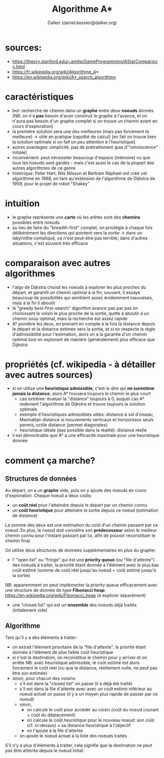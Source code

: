 #+TITLE: Algorithme A*
#+AUTHOR: Dalker (daniel.kessler@dalker.org)

* sources:
  - https://theory.stanford.edu/~amitp/GameProgramming/AStarComparison.html
  - https://fr.wikipedia.org/wiki/Algorithme_A*
  - https://en.wikipedia.org/wiki/A*_search_algorithmx
* caractéristiques
  - but: recherche de chemin dans un *graphe* entre deux *noeuds* donnés
    [NB: on n'a *pas* besoin d'avoir construit le graphe à l'avance, et on
    n'aura pas besoin d'un graphe complet si on trouve un chemin avant en cours d'exploration]
  - la première solution sera une des meilleures (mais pas forcément /la/ meilleure)
    -> utile en pratique (rapidité de calcul) 
    [en fait on trouve bien la solution optimale si on fait un peu attention à l'heuristique]
  - autres avantages: simplicité, pas de prétraitement (pas d'"omniscience" initiale)
  - inconvénient: peut nécessiter beaucoup d'espace (mémoire) vu que tous les
    noeuds sont gardés - mais c'est aussi le cas de la plupart des autres
    algorithmes de ce genre
  - historique: Peter Hart, Nils Nilsson et Bertram Raphael ont créé cet
    algorithme en 1968, en tant qu'extension de l'algorithme de Dijkstra de
    1959, pour le projet de robot "Shakey"
* intuition
  - le graphe représente une *carte* où les arêtes sont des *chemins* possibles
    entre noeuds
  - au lieu de faire du "breadth-first" complet, on privilégie à chaque fois
    délibérément les directions qui pointent vers la sortie
    -> dans un labyrinthe compliqué, ce n'est peut-être pas terrible; dans d'autres
       situations, c'est souvent très efficace
* comparaison avec autres algorithmes
  - l'algo de Dijkstra choisit les noeuds à explorer les plus proches du départ,
    et garantit un chemin optimal à la fin; souvent, il essaye beaucoup de
    possibilités qui semblent assez évidemment mauvaises, mais à la fin il aboutit
  - le "greedy best-first-search" algorithm avance pas par pas en choisissant le
    voisin le plus proche de la sortie, quitte à aboutir à un chemin
    sous-optimal, mais la recherche est assez rapide
  - A* pondère les deux, en prenant en compte à la fois la distance depuis le
    départ et la distance estimée vers la sortie, et si on respecte la règle
    d'admissibilité pour l'estimation, alors on a la garantie d'un chemin
    optimal tout en explorant de manière (généralement) plus efficace que
    Dijkstra
* propriétés (cf. wikipedia - à détailler avec autres sources)
  - si on utilise une *heuristique admissible*, c'est-à-dire qui *ne surestime
    jamais la distance*, alors A* trouvera toujours le chemin le plus court
    - cas extrême: évaluer la "distance" toujours à 0, auquel cas A* redevient
      l'algorithme de Dijkstra et trouve toujours la solution optimale
    - exemple d'heuristiques admissibles utiles: distance à vol d'oiseau,
      Manhattan distance si mouvements verticaux et horizontaux seuls permis,
      octile distance (permet diagonales)
    - heuristique idéale (pas possible dans la réalité): distance réelle
  - il est démontrable que A* a une efficacité maximale pour une heuristique donnée
* comment ça marche?
** Structures de données
  Au départ, on a un *graphe* vide, puis on y ajoute des noeuds en cours
  d'exploration. Chaque noeud a deux coûts:
  - un *coût réel* pour l'atteindre depuis le départ par un chemin connu
  - un *coût heuristique* pour atteindre la sortie depuis ce noeud (estimation de distance)
  La somme des deux est une estimation du coût d'un chemin passant par ce noeud.
  En plus, le noeud doit connaître son *prédecesseur* selon le meilleur chemin
  connu pour l'instant passant par lui, afin de pouvoir reconstituer le chemin final.

  On utilise deux structures de données supplémentaires en plus du graphe:
  - l' "open list" ou "fringe" qui est une *priority queue* (ou "file
    d'attente") des noeuds à traiter, la priorité étant donnée à l'élément avec
    le plus bas coût estimé (somme de coût réel jusqu'au noeud + coût estimé
    jusqu'à la sortie)
  NB: apparemment on peut implémenter la priority queue efficacement avec une
  structure de donnée de type *Fibonacci heap*:
  https://en.wikipedia.org/wiki/Fibonacci_heap (à explorer séparément)
  - une "closed list" qui est un *ensemble* des noeuds déjà traités (intialement vide)
** Algorithme
  Tant qu'il y a des éléments à traiter:
  - on extrait l'élément prioritaire de la "file d'attente", la priorité étant
    donnée à l'élément de plus faible coût heuristique
  - si c'est la destination, on reconstitue le chemin pour y arriver et on arrête
    NB: avec heuristique admissible, le coût estimé est alors forcément le coût
    réel (vu que la distance, réellement nulle, ne peut pas être sur-estimée)
  - sinon, pour chacun des voisins:
    * s'il est dans la "closed list" on passe (il a déjà été traité)
    * s'il est dans la file d'attente avec avec un coût estimé inférieur au
      noeud actuel on passe (il y a un moyen plus rapide de passer par ce noeud)
    * sinon,
      - on calcule le coût pour accéder au voisin (coût du noeud courant + coût
        du déplacement)
      - on calcule le coût heuristique pour le nouveau noeud: son coût
        (cf. ci-dessus) + sa distance heuristique à l'objectif
      - on l'ajoute à la file d'attente
    * on ajoute le noeud actuel à la liste des noeuds traités
  S'il n'y a plus d'éléments à traiter, cela signifie que la destination ne peut
  pas être atteinte depuis le noeud initial.

